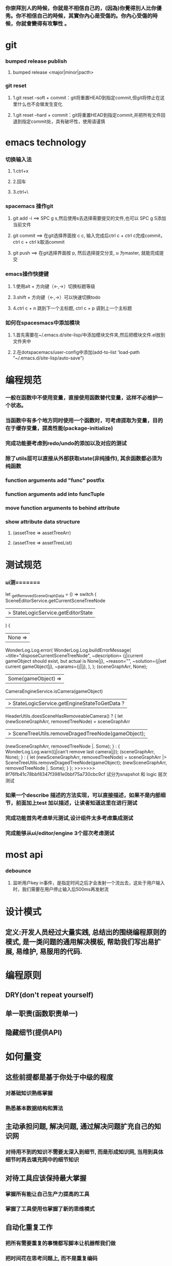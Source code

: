 ***  你崇拜別人的時候，你就是不相信自己的，(因為)你覺得別人比你優秀。你不相信自己的時候，其實你內心是受傷的。你內心受傷的時候，你就會變得有攻擊性 。
* git
*** bumped release publish
**** bumped release <major|minor|pacth>
*** git reset
**** 1.git reset --soft + commit：git将重置HEAD到指定commit,但git将停止在这里什么也不会做发生变化
**** 1.git reset --hard + commit：git将重置HEAD到指定commit,并把所有文件回退到指定commit处，具有破坏性，使用请谨慎

     
* emacs technology
***  切换输入法
**** 1.ctrl+x
**** 2.回车
**** 3.ctrl+\

*** spacemacs 操作git
**** git add -i  ==> SPC g s,然后使用s去选择需要提交的文件,也可以 SPC g S添加当前文件
**** git commit  ==> 在git选择界面按 c c, 输入完成后ctrl c + ctrl c完成commit，ctrl c + ctrl k取消commit
**** git push    ==> 在git选择界面按 p, 然后选择提交分支, u 为master, 就能完成提交

*** emacs操作快捷键
**** 1.使用alt + 方向键（<-,->）切换标题等级
**** 3.shift + 方向键（<-,->）可以快速切换todo
**** 4.ctrl c + n 跳到下一个主标题, ctrl c + p 调到上一个主标题

*** 如何在spacesmacs中添加模块
**** 1.首先需要在~/.emacs.d/site-lisp/中添加模块文件夹,然后把模块文件.el放到文件夹中
**** 2.在dotspacemacs/user-config中添加(add-to-list 'load-path "~/.emacs.d/site-lisp/auto-save")

* 编程规范
*** 一般在函数中不使用变量，直接使用函数替代变量，这样不必维护一个状态。
*** 当函数中有多个地方同时使用一个函数时，可考虑提取为变量，目的在于缓存变量，提高性能(package-initialize)
*** 完成功能要考虑到redo/undo的添加以及对应的测试
*** 除了utils层可以直接从外部获取state(非纯操作), 其余函数都必须为纯函数
*** function arguments add "func" postfix
*** function arguments add into funcTuple
*** move function arguments to behind attribute
*** show attribute data structure 
**** (assetTree => assetTreeArr)
**** (assetTree => assetTreeList)
* 测试规范
*** ui测=======
    let _getRemovedSceneGraphData = () =>
      switch (
        SceneEditorService.getCurrentSceneTreeNode
        |> StateLogicService.getEditorState
      ) {
      | None =>
        WonderLog.Log.error(
          WonderLog.Log.buildErrorMessage(
            ~title="disposeCurrentSceneTreeNode",
            ~description=
              {j|current gameObject should exist, but actual is None|j},
            ~reason="",
            ~solution={j|set current gameObject|j},
            ~params={j||j},
          ),
        );
        (sceneGraphArr, None);
      | Some(gameObject) =>
        CameraEngineService.isCamera(gameObject)
        |> StateLogicService.getEngineStateToGetData ?
          HeaderUtils.doesSceneHasRemoveableCamera() ?
            {
              let (newSceneGraphArr, removedTreeNode) =
                sceneGraphArr
                |> SceneTreeUtils.removeDragedTreeNode(gameObject);
              (newSceneGraphArr, removedTreeNode |. Some);
            } :
            {
              WonderLog.Log.warn({j|can't remove last camera|j});
              (sceneGraphArr, None);
            } :
          {
            let (newSceneGraphArr, removedTreeNode) =
              sceneGraphArr |> SceneTreeUtils.removeDragedTreeNode(gameObject);
            (newSceneGraphArr, removedTreeNode |. Some);
          }
      };
>>>>>>> 8f76fb41c78bbf8347f3981e0bbf75a730cbc9cf
试分为snapshot 和 logic 层次测试
*** 如果一个describe 描述的方法实现，可以直接描述，如果不是内部细节，前面加上test 加以描述，让读者知道这里在进行测试
*** 完成功能首先考虑单元测试,设计组件太多考虑集成测试
*** 完成能够从ui/editor/engine 3个层次考虑测试
* most api
*** debounce 
**** 监听用户key in事件，是指定时间之后才会发射一个流出去，这处于用户输入时，我们需要在用户停止输入后500ms再发射流

* 设计模式
** 定义:开发人员经过大量实践, 总结出的围绕编程原则的模式, 是一类问题的通用解决模板, 帮助我们写出易扩展, 易维护, 易服用的代码.
* 编程原则
** DRY(don't repeat yourself)
** 单一职责(函数职责单一)
** 隐藏细节(提供API)

* 如何量变
** 这些前提都是基于你处于中级的程度
*** 对基础知识熟练掌握
*** 熟悉基本数据结构和算法
** 主动承担问题, 解决问题, 通过解决问题扩充自己的知识网
*** 对待用不到的知识不需要太深入到细节, 而是形成知识网, 当用到具体细节时再去填充网中的细节知识
** 对待工具应该保持最大掌握
*** 掌握所有能让自己生产力提高的工具
*** 掌握了工具使用也掌握了新的思维模式
** 自动化重复工作
*** 把所有需要重复的事情都写脚本让机器帮我们做
*** 把时间花在思考问题上, 而不是重复编码
** 代码质量
*** 如何写出让自己和别人理解的代码
*** 如何写出高质量的代码
*** 运用常用的设计原则保持对代码的优化
* 引擎执行
*** 首先需要load各种配置文件(pipeline 和 jobs)
*** 然后根据pipeline中定义的job从map中取出相应的job函数
*** 把这些函数存入到指定engineState中, 在引擎启动时执行pipeline中的job流水线
*** 其中配置文件pipleline/ 中定义流水线, job/ 中定义相应的配置信息
*** 一次loopBody就是一次渲染流水线
* 引擎问题
*** 为GameObject添加component, 如何使用这些组件
*** 这些组件在底层如何为GameObject添加信息
**** 比如添加material组件添加color, 需要添加color矩阵, 以及对应的glsl, 着色器
**** 根据组件来动态添加glsl片段, 组成完整的着色器片段, 进行渲染
**** 这样我们就可以在每次update阶段进行数据更新, 然后进行render
*** 每次loop引擎做了什么, 底层GPU做了什么
**** 可以看webgl编程指南循环改变box的position  
*** 无法获取到geometry
**** unsafeGetGameObjectGeometryComponent 获取到GameObject和GameObjectRecord, 但无法没有api能获取到geometry
**** unsafeGetGeometryComponent 在GetComponentGameObjectService 中, 编辑器无法获取service

* 版本发布流程
*** finish all TODO
*** pass all tests
**** unit, integration, render
*** check code coverage
*** git fetch and git rebase(git push origin dev:dev )
*** checkout to master branch(git checkout master; git merge --no-ff dev)
*** pass code climate
*** pass ci(https://github.com/Wonder-Technology/Wonder-Editor/commits/master)
*** bumped release
*** check changeLog
*** pubsh git tag(git push origin --tags)
*** write github release 
*** check all budgets
*** check publish success(not do it now)
**** download new tag project from github, build it, should pass render test
* 开发流程
*** 先实现一个小功能(加载纹理)
**** 先实现加载到nodeMap,然后写测试nodeMap里有没有纹理
**** 思考引擎测试是否和用户逻辑相关,是否需要测试
*** 编写(单元)测试, 验证逻辑
*** 进行小功能重构
*** 添加契约检查
